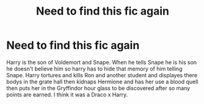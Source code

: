 #+TITLE: Need to find this fic again

* Need to find this fic again
:PROPERTIES:
:Author: SpiritRiddle
:Score: 0
:DateUnix: 1601474967.0
:DateShort: 2020-Sep-30
:FlairText: What's That Fic?
:END:
Harry is the son of Voldemort and Snape. When he tells Snape he is his son he doesn't believe him so harry has to hide that memory of him telling Snape. Harry tortures and kills Ron and another student and displayes there bodys in the grate hall then kidnaps Hermione and has her use a blood quell then puts her in the Gryffindor hour glass to be discovered after so many points are earned. I think it was a Draco x Harry.

